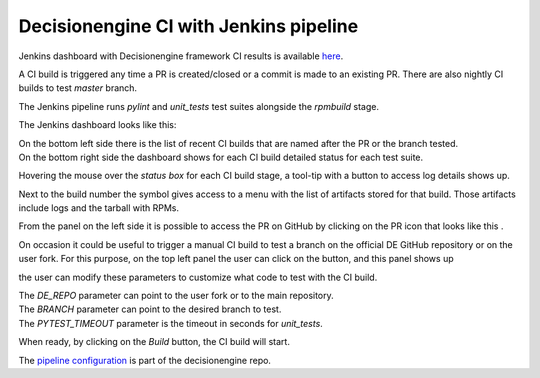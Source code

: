 Decisionengine CI with Jenkins pipeline
=======================================

Jenkins dashboard with Decisionengine framework CI results is available
`here <https://buildmaster.fnal.gov/buildmaster/view/CI/job/decisionengine_pipeline/>`_.

A CI build is triggered any time a PR is created/closed or a commit is made to an existing PR.
There are also nightly CI builds to test *master* branch.

The Jenkins pipeline runs *pylint* and *unit_tests* test suites alongside the *rpmbuild* stage.

The Jenkins dashboard looks like this:

.. image:: jenkins_pic/DE_pipeline_dashboard.png
   :height: 1147px
   :width:  1257px
   :scale:     80%

| On the bottom left side there is the list of recent CI builds that are named after the PR or the branch tested.
| On the bottom right side the dashboard shows for each CI build detailed status for each test suite.

Hovering the mouse over the *status box* for each CI build stage, a tool-tip with a button to access log details shows up.

.. |download_icon| image:: jenkins_pic/DE_pipeline_download_icon.png

Next to the build number the symbol |download_icon| gives access to a menu with the list of artifacts stored for that build.
Those artifacts include logs and the tarball with RPMs.

.. |PR_icon| image:: jenkins_pic/DE_pipeline_PR_icon.png

From the panel on the left side it is possible to access the PR on GitHub by clicking on the PR icon that looks like this |PR_icon|.

.. |Build with Parameters| image:: jenkins_pic/DE_pipeline_build_button.png

On occasion it could be useful to trigger a manual CI build to test a branch on the official DE GitHub repository or on the user fork.
For this purpose, on the top left panel the user can click on the |Build with Parameters| button, and this panel shows up

.. image:: jenkins_pic/DE_pipeline_build_params.png

the user can modify these parameters to customize what code to test with the CI build.

| The *DE_REPO* parameter can point to the user fork or to the main repository.
| The *BRANCH* parameter can point to the desired branch to test.
| The *PYTEST_TIMEOUT* parameter is the timeout in seconds for *unit_tests*.

When ready, by clicking on the *Build* button, the CI build will start.

The `pipeline configuration <https://github.com/HEPCloud/decisionengine/blob/master/.Jenkinsfile/>`_ is part of the decisionengine repo.
